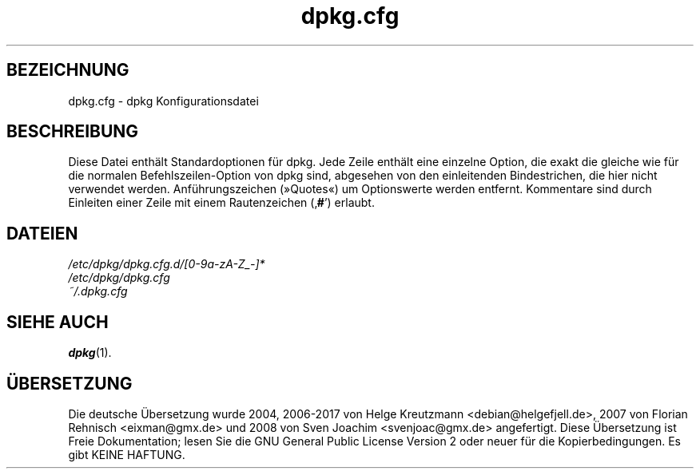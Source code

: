 .\" dpkg manual page - dpkg.cfg(5)
.\"
.\" Copyright © 2002 Wichert Akkerman <wakkerma@debian.org>
.\" Copyright © 2009, 2013, 2015 Guillem Jover <guillem@debian.org>
.\"
.\" This is free software; you can redistribute it and/or modify
.\" it under the terms of the GNU General Public License as published by
.\" the Free Software Foundation; either version 2 of the License, or
.\" (at your option) any later version.
.\"
.\" This is distributed in the hope that it will be useful,
.\" but WITHOUT ANY WARRANTY; without even the implied warranty of
.\" MERCHANTABILITY or FITNESS FOR A PARTICULAR PURPOSE.  See the
.\" GNU General Public License for more details.
.\"
.\" You should have received a copy of the GNU General Public License
.\" along with this program.  If not, see <https://www.gnu.org/licenses/>.
.
.\"*******************************************************************
.\"
.\" This file was generated with po4a. Translate the source file.
.\"
.\"*******************************************************************
.TH dpkg.cfg 5 2018-10-08 1.19.2 dpkg\-Programmsammlung
.nh
.SH BEZEICHNUNG
dpkg.cfg \- dpkg Konfigurationsdatei
.
.SH BESCHREIBUNG
Diese Datei enth\(:alt Standardoptionen f\(:ur dpkg. Jede Zeile enth\(:alt eine
einzelne Option, die exakt die gleiche wie f\(:ur die normalen
Befehlszeilen\-Option von dpkg sind, abgesehen von den einleitenden
Bindestrichen, die hier nicht verwendet werden. Anf\(:uhrungszeichen (\(FcQuotes\(Fo)
um Optionswerte werden entfernt. Kommentare sind durch Einleiten einer Zeile
mit einem Rautenzeichen (\(bq\fB#\fP\(cq) erlaubt.
.
.SH DATEIEN
\fI/etc/dpkg/dpkg.cfg.d/[0\-9a\-zA\-Z_\-]*\fP
.br
\fI/etc/dpkg/dpkg.cfg\fP
.br
\fI~/.dpkg.cfg\fP
.
.SH "SIEHE AUCH"
\fBdpkg\fP(1).
.SH \(:UBERSETZUNG
Die deutsche \(:Ubersetzung wurde 2004, 2006-2017 von Helge Kreutzmann
<debian@helgefjell.de>, 2007 von Florian Rehnisch <eixman@gmx.de> und
2008 von Sven Joachim <svenjoac@gmx.de>
angefertigt. Diese \(:Ubersetzung ist Freie Dokumentation; lesen Sie die
GNU General Public License Version 2 oder neuer f\(:ur die Kopierbedingungen.
Es gibt KEINE HAFTUNG.

